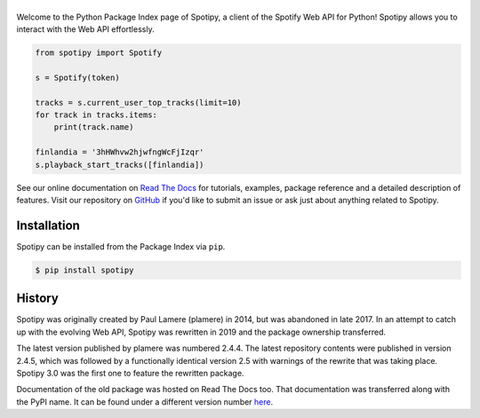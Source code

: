==============
|spotipy_logo|
==============
|python| |downloads|

Welcome to the Python Package Index page of Spotipy,
a client of the Spotify Web API for Python!
Spotipy allows you to interact with the Web API effortlessly.

.. code:: python

    from spotipy import Spotify

    s = Spotify(token)

    tracks = s.current_user_top_tracks(limit=10)
    for track in tracks.items:
        print(track.name)

    finlandia = '3hHWhvw2hjwfngWcFjIzqr'
    s.playback_start_tracks([finlandia])

See our online documentation on `Read The Docs`_ for tutorials,
examples, package reference and a detailed description of features.
Visit our repository on `GitHub`_  if you'd like to submit an issue
or ask just about anything related to Spotipy.

Installation
============
Spotipy can be installed from the Package Index via ``pip``.

.. code:: sh

    $ pip install spotipy

History
=======
Spotipy was originally created by Paul Lamere (plamere) in 2014,
but was abandoned in late 2017.
In an attempt to catch up with the evolving Web API,
Spotipy was rewritten in 2019 and the package ownership transferred.

The latest version published by plamere was numbered 2.4.4.
The latest repository contents were published in version 2.4.5,
which was followed by a functionally identical version 2.5
with warnings of the rewrite that was taking place.
Spotipy 3.0 was the first one to feature the rewritten package.

Documentation of the old package was hosted on Read The Docs too.
That documentation was transferred along with the PyPI name.
It can be found under a different version number `here <rtd old_>`_.

.. |spotipy_logo| image:: docs/spotipy_logo_small.png
   :target: `pypi`_
   :alt: spotipy logo

.. |python| image:: https://img.shields.io/pypi/pyversions/spotipy
   :target: `pypi`_
   :alt: python version

.. |downloads| image:: https://img.shields.io/pypi/dm/spotipy
   :target: https://pypistats.org/packages/spotipy
   :alt: monthly downloads

.. _pypi: https://github.com/felix-hilden/spotipy
.. _github: https://github.com/felix-hilden/spotipy
.. _rtd old: https://spotipy.readthedocs.io
.. _read the docs: https://updated-spotipy-test.readthedocs.io
